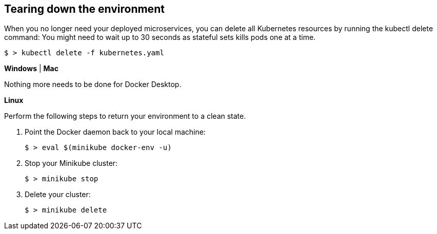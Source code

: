 == Tearing down the environment

When you no longer need your deployed microservices, you can delete all Kubernetes resources by running the kubectl delete command: You might need to wait up to 30 seconds as stateful sets kills pods one at a time.

----
$ > kubectl delete -f kubernetes.yaml
----

****
[system]#*Windows* | *Mac*#

Nothing more needs to be done for Docker Desktop.

[system]#*Linux*#

Perform the following steps to return your environment to a clean state.

. Point the Docker daemon back to your local machine:
+
```
$ > eval $(minikube docker-env -u)
```

. Stop your Minikube cluster:
+
```
$ > minikube stop
```

. Delete your cluster:
+
```
$ > minikube delete
```

****
